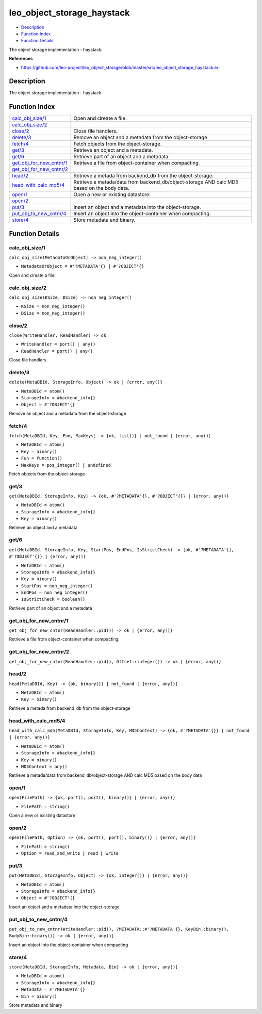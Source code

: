 leo\_object\_storage\_haystack
=====================================

-  `Description <#description>`__
-  `Function Index <#index>`__
-  `Function Details <#functions>`__

The object storage implementation - haystack.

**References**

-  https://github.com/leo-project/leo\_object\_storage/blob/master/src/leo\_object\_storage\_haystack.erl

Description
-----------

The object storage implementation - haystack

Function Index
--------------

+--------------------------------------------------------------+-----------------------------------------------------------------------------------------------+
| `calc\_obj\_size/1 <#calc_obj_size-1>`__                     | Open and clreate a file.                                                                      |
+--------------------------------------------------------------+-----------------------------------------------------------------------------------------------+
| `calc\_obj\_size/2 <#calc_obj_size-2>`__                     |                                                                                               |
+--------------------------------------------------------------+-----------------------------------------------------------------------------------------------+
| `close/2 <#close-2>`__                                       | Close file handlers.                                                                          |
+--------------------------------------------------------------+-----------------------------------------------------------------------------------------------+
| `delete/3 <#delete-3>`__                                     | Remove an object and a metadata from the object-storage.                                      |
+--------------------------------------------------------------+-----------------------------------------------------------------------------------------------+
| `fetch/4 <#fetch-4>`__                                       | Fetch objects from the object-storage.                                                        |
+--------------------------------------------------------------+-----------------------------------------------------------------------------------------------+
| `get/3 <#get-3>`__                                           | Retrieve an object and a metadata.                                                            |
+--------------------------------------------------------------+-----------------------------------------------------------------------------------------------+
| `get/6 <#get-6>`__                                           | Retrieve part of an object and a metadata.                                                    |
+--------------------------------------------------------------+-----------------------------------------------------------------------------------------------+
| `get\_obj\_for\_new\_cntnr/1 <#get_obj_for_new_cntnr-1>`__   | Retrieve a file from object-container when compacting.                                        |
+--------------------------------------------------------------+-----------------------------------------------------------------------------------------------+
| `get\_obj\_for\_new\_cntnr/2 <#get_obj_for_new_cntnr-2>`__   |                                                                                               |
+--------------------------------------------------------------+-----------------------------------------------------------------------------------------------+
| `head/2 <#head-2>`__                                         | Retrieve a metada from backend\_db from the object-storage.                                   |
+--------------------------------------------------------------+-----------------------------------------------------------------------------------------------+
| `head\_with\_calc\_md5/4 <#head_with_calc_md5-4>`__          | Retrieve a metada/data from backend\_db/object-storage AND calc MD5 based on the body data.   |
+--------------------------------------------------------------+-----------------------------------------------------------------------------------------------+
| `open/1 <#open-1>`__                                         | Open a new or existing datastore.                                                             |
+--------------------------------------------------------------+-----------------------------------------------------------------------------------------------+
| `open/2 <#open-2>`__                                         |                                                                                               |
+--------------------------------------------------------------+-----------------------------------------------------------------------------------------------+
| `put/3 <#put-3>`__                                           | Insert an object and a metadata into the object-storage.                                      |
+--------------------------------------------------------------+-----------------------------------------------------------------------------------------------+
| `put\_obj\_to\_new\_cntnr/4 <#put_obj_to_new_cntnr-4>`__     | Insert an object into the object-container when compacting.                                   |
+--------------------------------------------------------------+-----------------------------------------------------------------------------------------------+
| `store/4 <#store-4>`__                                       | Store metadata and binary.                                                                    |
+--------------------------------------------------------------+-----------------------------------------------------------------------------------------------+

Function Details
----------------

calc\_obj\_size/1
~~~~~~~~~~~~~~~~~

``calc_obj_size(MetadataOrObject) -> non_neg_integer()``

-  ``MetadataOrObject = #'?METADATA'{} | #'?OBJECT'{}``

Open and clreate a file.

calc\_obj\_size/2
~~~~~~~~~~~~~~~~~

``calc_obj_size(KSize, DSize) -> non_neg_integer()``

-  ``KSize = non_neg_integer()``
-  ``DSize = non_neg_integer()``

close/2
~~~~~~~

``close(WriteHandler, ReadHandler) -> ok``

-  ``WriteHandler = port() | any()``
-  ``ReadHandler = port() | any()``

Close file handlers.

delete/3
~~~~~~~~

``delete(MetaDBId, StorageInfo, Object) -> ok | {error, any()}``

-  ``MetaDBId = atom()``
-  ``StorageInfo = #backend_info{}``
-  ``Object = #'?OBJECT'{}``

Remove an object and a metadata from the object-storage

fetch/4
~~~~~~~

``fetch(MetaDBId, Key, Fun, MaxKeys) -> {ok, list()} | not_found | {error, any()}``

-  ``MetaDBId = atom()``
-  ``Key = binary()``
-  ``Fun = function()``
-  ``MaxKeys = pos_integer() | undefined``

Fetch objects from the object-storage

get/3
~~~~~

``get(MetaDBId, StorageInfo, Key) -> {ok, #'?METADATA'{}, #'?OBJECT'{}} | {error, any()}``

-  ``MetaDBId = atom()``
-  ``StorageInfo = #backend_info{}``
-  ``Key = binary()``

Retrieve an object and a metadata

get/6
~~~~~

``get(MetaDBId, StorageInfo, Key, StartPos, EndPos, IsStrictCheck) -> {ok, #'?METADATA'{}, #'?OBJECT'{}} | {error, any()}``

-  ``MetaDBId = atom()``
-  ``StorageInfo = #backend_info{}``
-  ``Key = binary()``
-  ``StartPos = non_neg_integer()``
-  ``EndPos = non_neg_integer()``
-  ``IsStrictCheck = boolean()``

Retrieve part of an object and a metadata

get\_obj\_for\_new\_cntnr/1
~~~~~~~~~~~~~~~~~~~~~~~~~~~

| ``get_obj_for_new_cntnr(ReadHandler::pid()) -> ok | {error, any()}``

Retrieve a file from object-container when compacting.

get\_obj\_for\_new\_cntnr/2
~~~~~~~~~~~~~~~~~~~~~~~~~~~

| ``get_obj_for_new_cntnr(ReadHandler::pid(), Offset::integer()) -> ok | {error, any()}``

head/2
~~~~~~

``head(MetaDBId, Key) -> {ok, binary()} | not_found | {error, any()}``

-  ``MetaDBId = atom()``
-  ``Key = binary()``

Retrieve a metada from backend\_db from the object-storage

head\_with\_calc\_md5/4
~~~~~~~~~~~~~~~~~~~~~~~

``head_with_calc_md5(MetaDBId, StorageInfo, Key, MD5Context) -> {ok, #'?METADATA'{}} | not_found | {error, any()}``

-  ``MetaDBId = atom()``
-  ``StorageInfo = #backend_info{}``
-  ``Key = binary()``
-  ``MD5Context = any()``

Retrieve a metada/data from backend\_db/object-storage AND calc MD5
based on the body data

open/1
~~~~~~

``open(FilePath) -> {ok, port(), port(), binary()} | {error, any()}``

-  ``FilePath = string()``

Open a new or existing datastore

open/2
~~~~~~

``open(FilePath, Option) -> {ok, port(), port(), binary()} | {error, any()}``

-  ``FilePath = string()``
-  ``Option = read_and_write | read | write``

put/3
~~~~~

``put(MetaDBId, StorageInfo, Object) -> {ok, integer()} | {error, any()}``

-  ``MetaDBId = atom()``
-  ``StorageInfo = #backend_info{}``
-  ``Object = #'?OBJECT'{}``

Insert an object and a metadata into the object-storage

put\_obj\_to\_new\_cntnr/4
~~~~~~~~~~~~~~~~~~~~~~~~~~

| ``put_obj_to_new_cntnr(WriteHandler::pid(), ?METADATA::#'?METADATA'{}, KeyBin::binary(), BodyBin::binary()) -> ok | {error, any()}``

Insert an object into the object-container when compacting

store/4
~~~~~~~

``store(MetaDBId, StorageInfo, Metadata, Bin) -> ok | {error, any()}``

-  ``MetaDBId = atom()``
-  ``StorageInfo = #backend_info{}``
-  ``Metadata = #'?METADATA'{}``
-  ``Bin = binary()``

Store metadata and binary
